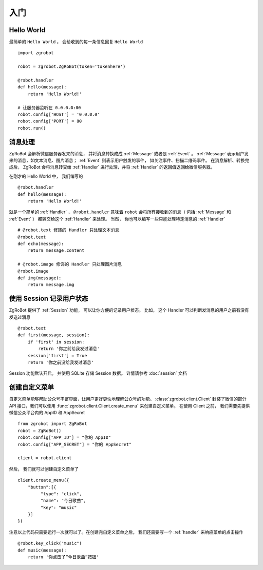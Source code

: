 入门
=============


Hello World
-------------
最简单的 ``Hello World`` ， 会给收到的每一条信息回复 ``Hello World`` ::

    import zgrobot

    robot = zgrobot.ZgRoBot(token='tokenhere')

    @robot.handler
    def hello(message):
        return 'Hello World!'

    # 让服务器监听在 0.0.0.0:80
    robot.config['HOST'] = '0.0.0.0'
    robot.config['PORT'] = 80
    robot.run()

消息处理
--------------
ZgRoBot 会解析微信服务器发来的消息， 并将消息转换成成 :ref:`Message` 或者是 :ref:`Event` 。
:ref:`Message` 表示用户发来的消息，如文本消息、图片消息； :ref:`Event` 则表示用户触发的事件， 如关注事件、扫描二维码事件。
在消息解析、转换完成后， ZgRoBot 会将消息转交给 :ref:`Handler` 进行处理，并将 :ref:`Handler` 的返回值返回给微信服务器。

在刚才的 Hello World 中， 我们编写的 ::

    @robot.handler
    def hello(message):
        return 'Hello World!'

就是一个简单的 :ref:`Handler` ， ``@robot.handler`` 意味着 ``robot`` 会将所有接收到的消息（ 包括 :ref:`Message` 和 :ref:`Event` ） 都转交给这个 :ref:`Handler` 来处理。
当然， 你也可以编写一些只能处理特定消息的 :ref:`Handler` ::

    # @robot.text 修饰的 Handler 只处理文本消息
    @robot.text
    def echo(message):
        return message.content

    # @robot.image 修饰的 Handler 只处理图片消息
    @robot.image
    def img(message):
        return message.img

使用 Session 记录用户状态
-------------------------

ZgRoBot 提供了 :ref:`Session` 功能， 可以让你方便的记录用户状态。
比如， 这个 Handler 可以判断发消息的用户之前有没有发送过消息 ::

    @robot.text
    def first(message, session):
        if 'first' in session:
            return '你之前给我发过消息'
        session['first'] = True
        return '你之前没给我发过消息'

Session 功能默认开启， 并使用 SQLite 存储 Session 数据。 详情请参考 :doc:`session` 文档

创建自定义菜单
--------------

自定义菜单能够帮助公众号丰富界面，让用户更好更快地理解公众号的功能。 :class:`zgrobot.client.Client` 封装了微信的部分 API 接口，我们可以使用 :func:`zgrobot.client.Client.create_menu` 来创建自定义菜单。
在使用 Client 之前， 我们需要先提供微信公众平台内的 AppID 和 AppSecret ::

    from zgrobot import ZgRoBot
    robot = ZgRoBot()
    robot.config["APP_ID"] = "你的 AppID"
    robot.config["APP_SECRET"] = "你的 AppSecret"

    client = robot.client

然后， 我们就可以创建自定义菜单了 ::

    client.create_menu({
        "button":[{	
             "type": "click",
             "name": "今日歌曲",
             "key": "music"
        }]
    })

注意以上代码只需要运行一次就可以了。在创建完自定义菜单之后， 我们还需要写一个 :ref:`handler` 来响应菜单的点击操作 ::

    @robot.key_click("music")
    def music(message):
        return '你点击了“今日歌曲”按钮'

